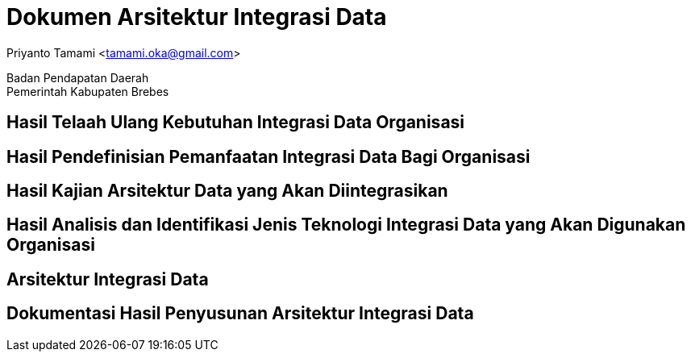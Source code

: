 = Dokumen Arsitektur Integrasi Data

[.text-center]
Priyanto Tamami <tamami.oka@gmail.com>

[.text-center]
Badan Pendapatan Daerah +
Pemerintah Kabupaten Brebes

:doctype: article
:author: tamami
:source-highlighter: rouge
:table-caption: Tabel 
:sourcedir: src
:includedir: contents
:imagesdir: images
:chapter-label: Bab
:figure-caption: Gambar 
:icons: font
////
Use this if you create a full cover in one page
:front-cover-image: image::./images/title_page.png[]
////
//:title-logo-image: images/logo-zimera.png


== Hasil Telaah Ulang Kebutuhan Integrasi Data Organisasi

== Hasil Pendefinisian Pemanfaatan Integrasi Data Bagi Organisasi

== Hasil Kajian Arsitektur Data yang Akan Diintegrasikan

== Hasil Analisis dan Identifikasi Jenis Teknologi Integrasi Data yang Akan Digunakan Organisasi

== Arsitektur Integrasi Data

== Dokumentasi Hasil Penyusunan Arsitektur Integrasi Data